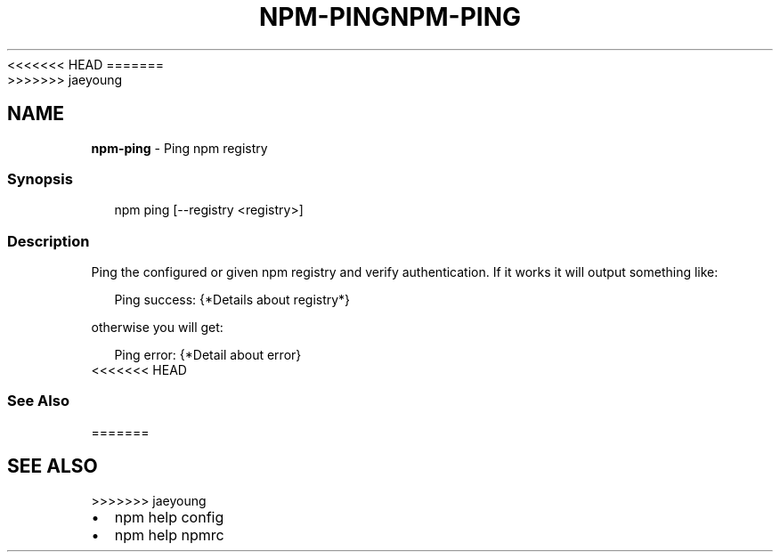 <<<<<<< HEAD
.TH "NPM\-PING" "1" "March 2020" "" ""
=======
.TH "NPM\-PING" "1" "March 2019" "" ""
>>>>>>> jaeyoung
.SH "NAME"
\fBnpm-ping\fR \- Ping npm registry
.SS Synopsis
.P
.RS 2
.nf
npm ping [\-\-registry <registry>]
.fi
.RE
.SS Description
.P
Ping the configured or given npm registry and verify authentication\.
If it works it will output something like:
.P
.RS 2
.nf
Ping success: {*Details about registry*}
.fi
.RE
.P
otherwise you will get:
.P
.RS 2
.nf
Ping error: {*Detail about error}
.fi
.RE
<<<<<<< HEAD
.SS See Also
=======
.SH SEE ALSO
>>>>>>> jaeyoung
.RS 0
.IP \(bu 2
npm help config
.IP \(bu 2
npm help npmrc

.RE
